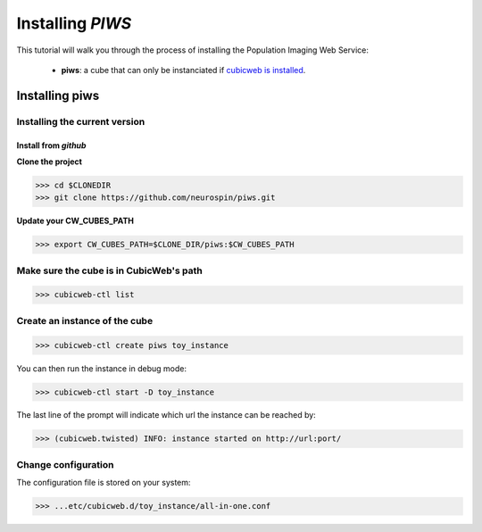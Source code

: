 
.. _install_guid:

=================
Installing `PIWS`
=================

This tutorial will walk you through the process of installing the Population
Imaging Web Service:

    * **piws**: a cube that can only be instanciated
      if `cubicweb is installed <https://docs.cubicweb.org/admin/setup>`_.


.. _install_piws:

Installing piws
===============

Installing the current version
------------------------------

Install from *github*
~~~~~~~~~~~~~~~~~~~~~

**Clone the project**

>>> cd $CLONEDIR
>>> git clone https://github.com/neurospin/piws.git

**Update your CW_CUBES_PATH**

>>> export CW_CUBES_PATH=$CLONE_DIR/piws:$CW_CUBES_PATH

Make sure the cube is in CubicWeb's path
----------------------------------------

>>> cubicweb-ctl list

Create an instance of the cube
------------------------------

>>> cubicweb-ctl create piws toy_instance

You can then run the instance in debug mode:

>>> cubicweb-ctl start -D toy_instance

The last line of the prompt will indicate which url the 
instance can be reached by:

>>> (cubicweb.twisted) INFO: instance started on http://url:port/

Change configuration
--------------------

The configuration file is stored on your system:

>>> ...etc/cubicweb.d/toy_instance/all-in-one.conf
